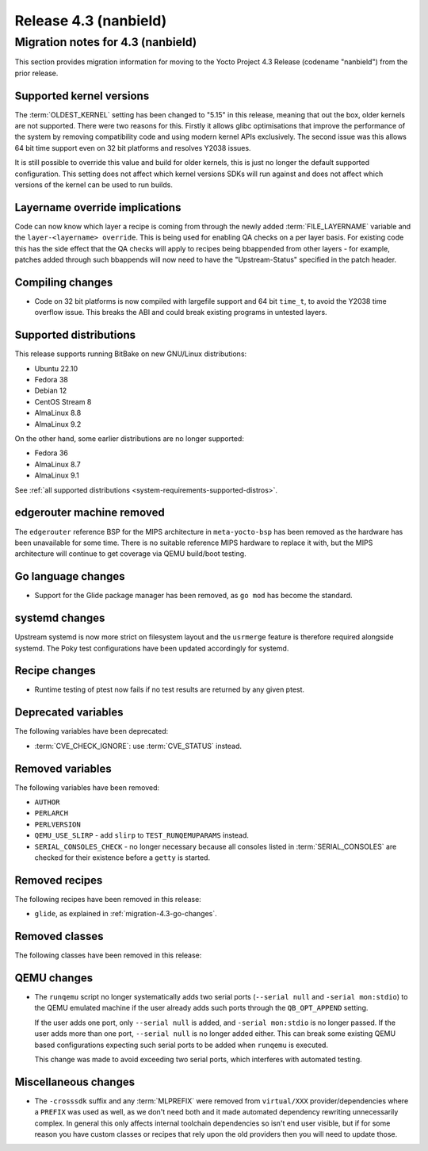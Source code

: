.. SPDX-License-Identifier: CC-BY-SA-2.0-UK

Release 4.3 (nanbield)
========================

Migration notes for 4.3 (nanbield)
------------------------------------

This section provides migration information for moving to the Yocto
Project 4.3 Release (codename "nanbield") from the prior release.

.. _migration-4.3-supported-kernel-versions:

Supported kernel versions
~~~~~~~~~~~~~~~~~~~~~~~~~

The :term:`OLDEST_KERNEL` setting has been changed to "5.15" in this release, meaning that
out the box, older kernels are not supported. There were two reasons for this.
Firstly it allows glibc optimisations that improve the performance of the system
by removing compatibility code and using modern kernel APIs exclusively. The second
issue was this allows 64 bit time support even on 32 bit platforms and resolves Y2038
issues.

It is still possible to override this value and build for older kernels, this is just
no longer the default supported configuration. This setting does not affect which
kernel versions SDKs will run against and does not affect which versions of the kernel
can be used to run builds.

.. _migration-4.3-layername-override:

Layername override implications
~~~~~~~~~~~~~~~~~~~~~~~~~~~~~~~

Code can now know which layer a recipe is coming from through the newly added
:term:`FILE_LAYERNAME` variable and the ``layer-<layername> override``. This is being used
for enabling QA checks on a per layer basis. For existing code this has the
side effect that the QA checks will apply to recipes being bbappended
from other layers - for example, patches added through such bbappends will now
need to have the "Upstream-Status" specified in the patch header.

.. _migration-4.3-compiling-changes:

Compiling changes
~~~~~~~~~~~~~~~~~

-  Code on 32 bit platforms is now compiled with largefile support and 64
   bit ``time_t``, to avoid the Y2038 time overflow issue. This breaks the ABI
   and could break existing programs in untested layers.

.. _migration-4.3-supported-distributions:

Supported distributions
~~~~~~~~~~~~~~~~~~~~~~~

This release supports running BitBake on new GNU/Linux distributions:

-  Ubuntu 22.10
-  Fedora 38
-  Debian 12
-  CentOS Stream 8
-  AlmaLinux 8.8
-  AlmaLinux 9.2

On the other hand, some earlier distributions are no longer supported:

-  Fedora 36
-  AlmaLinux 8.7
-  AlmaLinux 9.1

See :ref:`all supported distributions <system-requirements-supported-distros>`.

.. _migration-4.3-removed-machines:

edgerouter machine removed
~~~~~~~~~~~~~~~~~~~~~~~~~~

The ``edgerouter`` reference BSP for the MIPS architecture in ``meta-yocto-bsp``
has been removed as the hardware has been unavailable for some time. There is no
suitable reference MIPS hardware to replace it with, but the MIPS architecture
will continue to get coverage via QEMU build/boot testing.

.. _migration-4.3-go-changes:

Go language changes
~~~~~~~~~~~~~~~~~~~

-  Support for the Glide package manager has been removed, as ``go mod``
   has become the standard.

.. _migration-4.3-systemd-changes:

systemd changes
~~~~~~~~~~~~~~~

Upstream systemd is now more strict on filesystem layout and the ``usrmerge``
feature is therefore required alongside systemd. The Poky test configurations
have been updated accordingly for systemd.

.. _migration-4.3-recipe-changes:

Recipe changes
~~~~~~~~~~~~~~

-  Runtime testing of ptest now fails if no test results are returned by
   any given ptest.

.. _migration-4.3-deprecated-variables:

Deprecated variables
~~~~~~~~~~~~~~~~~~~~

The following variables have been deprecated:

-  :term:`CVE_CHECK_IGNORE`: use :term:`CVE_STATUS` instead.

.. _migration-4.3-removed-variables:

Removed variables
~~~~~~~~~~~~~~~~~

The following variables have been removed:

-  ``AUTHOR``
-  ``PERLARCH``
-  ``PERLVERSION``
-  ``QEMU_USE_SLIRP`` - add ``slirp`` to ``TEST_RUNQEMUPARAMS`` instead.
-  ``SERIAL_CONSOLES_CHECK`` - no longer necessary because all
   consoles listed in :term:`SERIAL_CONSOLES` are checked for their existence
   before a ``getty`` is started.

.. _migration-4.3-removed-recipes:

Removed recipes
~~~~~~~~~~~~~~~

The following recipes have been removed in this release:

-  ``glide``, as explained in :ref:`migration-4.3-go-changes`.

.. _migration-4.3-removed-classes:

Removed classes
~~~~~~~~~~~~~~~

The following classes have been removed in this release:

.. _migration-4.3-qemu-changes:

QEMU changes
~~~~~~~~~~~~

-  The ``runqemu`` script no longer systematically adds two serial ports
   (``--serial null`` and ``-serial mon:stdio``) to the QEMU emulated machine
   if the user already adds such ports through the ``QB_OPT_APPEND`` setting.

   If the user adds one port, only ``--serial null`` is added, and
   ``-serial mon:stdio`` is no longer passed. If the user adds more than one
   port, ``--serial null`` is no longer added either. This can break some
   existing QEMU based configurations expecting such serial ports to be added
   when ``runqemu`` is executed.

   This change was made to avoid exceeding two serial ports, which interferes
   with automated testing.

.. _migration-4.3-misc-changes:

Miscellaneous changes
~~~~~~~~~~~~~~~~~~~~~

-  The ``-crosssdk`` suffix and any :term:`MLPREFIX` were removed from
   ``virtual/XXX`` provider/dependencies where a ``PREFIX`` was used as well,
   as we don't need both and it made automated dependency rewriting
   unnecessarily complex. In general this only affects internal toolchain
   dependencies so isn't end user visible, but if for some reason you have
   custom classes or recipes that rely upon the old providers then you will
   need to update those.

